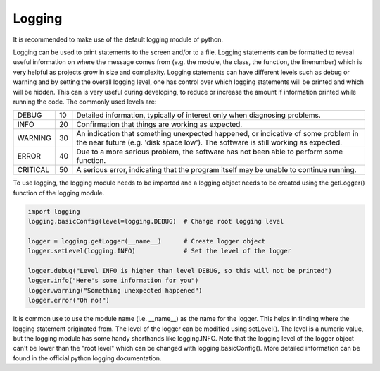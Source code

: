 Logging
=======

It is recommended to make use of the default logging module of python.

Logging can be used to print statements to the screen and/or to a file.
Logging statements can be formatted to reveal useful information on where the message
comes from (e.g. the module, the class, the function, the linenumber) which is very helpful
as projects grow in size and complexity.
Logging statements can have different levels such as debug or warning
and by setting the overall logging level, one has control over which logging statements will
be printed and which will be hidden. This can is very useful during developing, to reduce or
increase the amount if information printed while running the code.
The commonly used levels are:

======== == ==================================================================================
DEBUG    10 Detailed information, typically of interest only when diagnosing problems.
INFO     20 Confirmation that things are working as expected.
WARNING  30 An indication that something unexpected happened, or indicative of some problem in the near future (e.g. 'disk space low'). The software is still working as expected.
ERROR    40 Due to a more serious problem, the software has not been able to perform some function.
CRITICAL 50 A serious error, indicating that the program itself may be unable to continue running.
======== == ==================================================================================

To use logging, the logging module needs to be imported and a logging object needs to be created
using the getLogger() function of the logging module.

.. code-block::

   import logging
   logging.basicConfig(level=logging.DEBUG)  # Change root logging level

   logger = logging.getLogger(__name__)      # Create logger object
   logger.setLevel(logging.INFO)             # Set the level of the logger

   logger.debug("Level INFO is higher than level DEBUG, so this will not be printed")
   logger.info("Here's some information for you")
   logger.warning("Something unexpected happened")
   logger.error("Oh no!")


It is common use to use the module name (i.e. __name__) as the name for the logger.
This helps in finding where the logging statement originated from.
The level of the logger can be modified using setLevel(). The level is a numeric value, but the logging
module has some handy shorthands like logging.INFO.
Note that the logging level of the logger object can't be lower than the "root level" which
can be changed with logging.basicConfig().
More detailed information can be found in the official python logging documentation.
